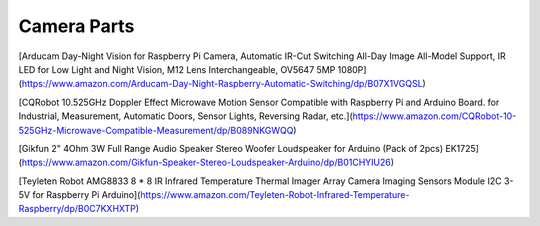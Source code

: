 Camera Parts
============

[Arducam Day-Night Vision for Raspberry Pi Camera, Automatic IR-Cut Switching
All-Day Image All-Model Support, IR LED for Low Light and Night Vision, M12
Lens Interchangeable, OV5647 5MP
1080P](https://www.amazon.com/Arducam-Day-Night-Raspberry-Automatic-Switching/dp/B07X1VGQSL)

[CQRobot 10.525GHz Doppler Effect Microwave Motion Sensor Compatible with
Raspberry Pi and Arduino Board. for Industrial, Measurement, Automatic Doors,
Sensor Lights, Reversing Radar,
etc.](https://www.amazon.com/CQRobot-10-525GHz-Microwave-Compatible-Measurement/dp/B089NKGWQQ)

[Gikfun 2" 4Ohm 3W Full Range Audio Speaker Stereo Woofer Loudspeaker for
Arduino (Pack of 2pcs)
EK1725](https://www.amazon.com/Gikfun-Speaker-Stereo-Loudspeaker-Arduino/dp/B01CHYIU26)

[Teyleten Robot AMG8833 8 * 8 IR Infrared Temperature Thermal Imager Array
Camera Imaging Sensors Module I2C 3-5V for Raspberry Pi
Arduino](https://www.amazon.com/Teyleten-Robot-Infrared-Temperature-Raspberry/dp/B0C7KXHXTP)
